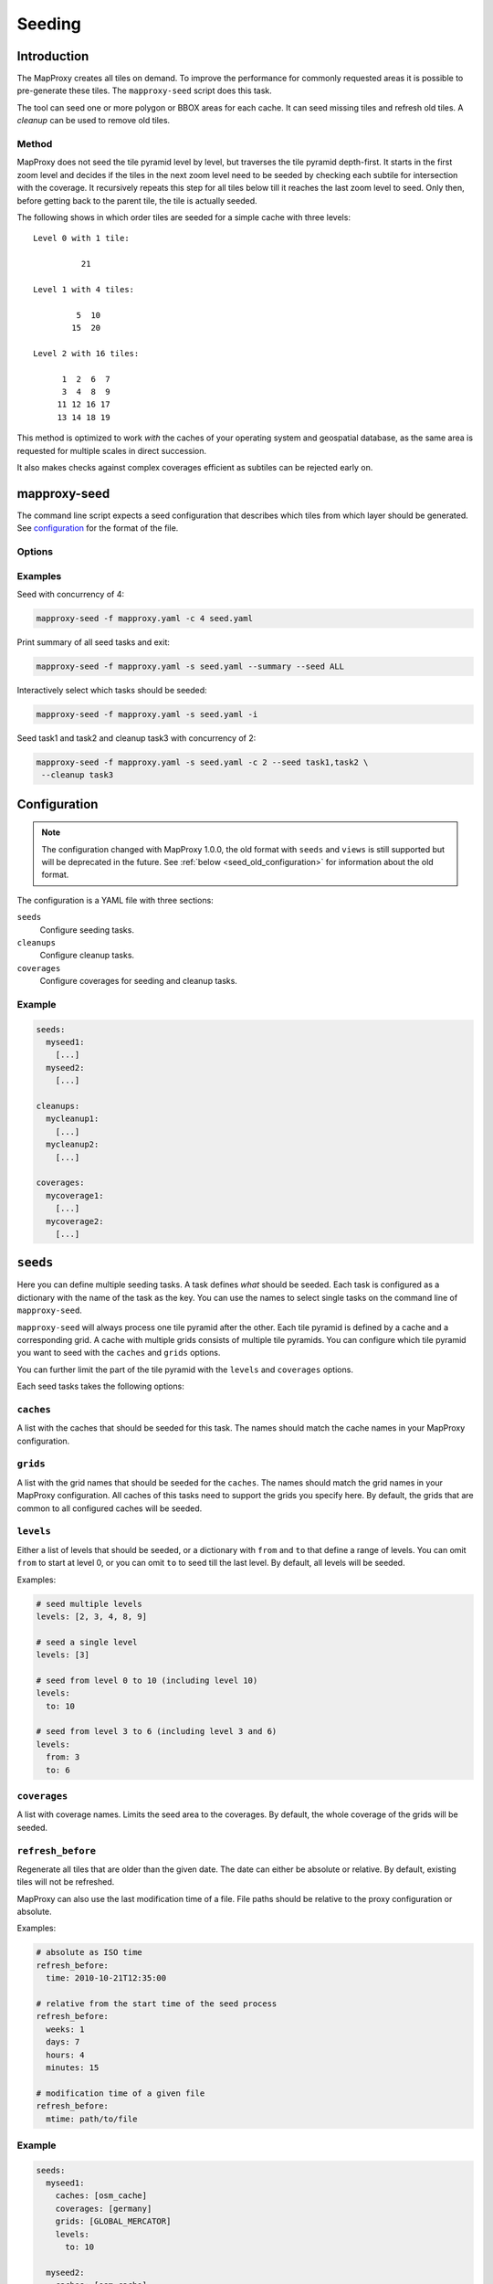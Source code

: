 Seeding
=======

Introduction
------------

The MapProxy creates all tiles on demand. To improve the performance for commonly
requested areas it is possible to pre-generate these tiles. The ``mapproxy-seed`` script does this task.

The tool can seed one or more polygon or BBOX areas for each cache. It can seed missing tiles and refresh old tiles. A `cleanup` can be used to remove old tiles.


.. _seed_method:

Method
~~~~~~

MapProxy does not seed the tile pyramid level by level, but traverses the tile pyramid depth-first. It starts in the first zoom level and decides if the tiles in the next zoom level need to be seeded by checking each subtile for intersection with the coverage. It recursively repeats this step for all tiles below till it reaches the last zoom level to seed. Only then, before getting back to the parent tile, the tile is actually seeded.

The following shows in which order tiles are seeded for a simple cache with three levels::

    Level 0 with 1 tile:

              21

    Level 1 with 4 tiles:

             5  10
            15  20

    Level 2 with 16 tiles:

          1  2  6  7
          3  4  8  9
         11 12 16 17
         13 14 18 19


This method is optimized to work `with` the caches of your operating system and geospatial database, as the same area is requested for multiple scales in direct succession.

It also makes checks against complex coverages efficient as subtiles can be rejected early on.

mapproxy-seed
-------------

The command line script expects a seed configuration that describes which tiles from which layer should be generated. See `configuration`_ for the format of the file.


Options
~~~~~~~


.. option:: -s <seed.yaml>, --seed-conf=<seed.yaml>

  The seed configuration. You can also pass the configuration as the last argument to ``mapproxy-seed``

.. option:: -f <mapproxy.yaml>, --proxy-conf=<mapproxy.yaml>

  The MapProxy configuration to use. This file should describe all caches and grids that the seed configuration references.

.. option:: -c N, --concurrency N

  The number of concurrent seed worker. Some parts of the seed tool are CPU intensive
  (image splitting and encoding), use this option to distribute that load across multiple
  CPUs. To limit the concurrent requests to the source WMS see
  :ref:`wms_source_concurrent_requests_label`

.. option:: -n, --dry-run

  This will simulate the seed/cleanup process without requesting, creating or removing any tiles.

.. option:: -l N, --skip-geoms-for-last-levels N

  This will skip checking the intersections between tiles and seed geometries on the last N levels.

.. option:: --skip-uncached

  This will seed only tiles which are already in the cache. This option is interesting in combination with
  the configuration entry `refresh_before`_ to refresh regularly the existing tiles and to avoid loading
  all available tiles.

.. option:: --summary

  Print a summary of all seeding and cleanup tasks and exit.

.. option:: --quiet

  Reduce the output of the progress logger.

.. option:: -i, --interactive

  Print a summary of each seeding and cleanup task and ask if ``mapproxy-seed`` should seed/cleanup that task. It will query for each task before it starts.

.. option:: --seed=<task1,task2,..>

  Only seed the named seeding tasks. You can select multiple tasks with a list of comma seperated names, or you can use the ``--seed`` option multiple times.
  You can use ``ALL`` to select all tasks.
  This disables all cleanup tasks unless you also use the ``--cleanup`` option.

.. option:: --cleanup=<task1,task2,..>

  Only cleanup the named tasks. You can select multiple tasks with a list of comma seperated names, or you can use the ``--cleanup`` option multiple times.
  You can use ``ALL`` to select all tasks.
  This disables all seeding tasks unless you also use the ``--seed`` option.


.. option:: --continue

  Continue an interrupted seed progress. MapProxy will start the seeding progress at the begining if the progress file (``--progress-file``) was not found.  MapProxy can only continue if the previous seed was started with the ``--progress-file`` or ``--continue`` option.

.. option:: --progress-file

  Filename where MapProxy stores the seeding progress for the ``--continue`` option. Defaults to ``.mapproxy_seed_progress`` in the current working directory. MapProxy will remove that file after a successful seed.

.. option:: --duration

  Stop seeding process after this duration. This option accepts duration in the following format: 120s, 15m, 4h, 0.5d
  Use this option in combination with ``--continue`` to be able to resume the seeding. Works only on Linux and Unix systems.

.. option:: --reseed-file

  File created by ``mapproxy-seed`` at the start of a new seeding.

.. option:: --reseed-interval

  Only start seeding if ``--reseed-file`` is older then this duration.
  This option accepts duration in the following format: 120s, 15m, 4h, 0.5d
  Use this option in combination with ``--continue`` to be able to resume the seeding. By default,

.. option:: --use-cache-lock

  Lock each cache to prevent multiple parallel `mapproxy-seed` calls to work on the same cache.
  It does not lock normal operation of MapProxy.

.. option:: --log-config

  The logging configuration file to use.

.. versionadded:: 1.5.0
  ``--continue`` and ``--progress-file`` option

.. versionadded:: 1.7.0
  ``--log-config`` option

.. versionadded:: 1.10.0
  ``--duration``, ``--reseed-file`` and ``--reseed-interval`` option




Examples
~~~~~~~~

Seed with concurrency of 4:

.. code-block:: sh

    mapproxy-seed -f mapproxy.yaml -c 4 seed.yaml

Print summary of all seed tasks and exit:

.. code-block:: sh

    mapproxy-seed -f mapproxy.yaml -s seed.yaml --summary --seed ALL

Interactively select which tasks should be seeded:

.. code-block:: sh

    mapproxy-seed -f mapproxy.yaml -s seed.yaml -i

Seed task1 and task2 and cleanup task3 with concurrency of 2:

.. code-block:: sh

    mapproxy-seed -f mapproxy.yaml -s seed.yaml -c 2 --seed task1,task2 \
     --cleanup task3



Configuration
-------------

.. note:: The configuration changed with MapProxy 1.0.0, the old format with ``seeds`` and ``views`` is still supported but will be deprecated in the future. See :ref:`below <seed_old_configuration>` for information about the old format.


The configuration is a YAML file with three sections:

``seeds``
  Configure seeding tasks.

``cleanups``
  Configure cleanup tasks.

``coverages``
  Configure coverages for seeding and cleanup tasks.

Example
~~~~~~~

.. code-block:: yaml

  seeds:
    myseed1:
      [...]
    myseed2:
      [...]

  cleanups:
    mycleanup1:
      [...]
    mycleanup2:
      [...]

  coverages:
    mycoverage1:
      [...]
    mycoverage2:
      [...]


``seeds``
---------

Here you can define multiple seeding tasks. A task defines *what* should be seeded. Each task is configured as a dictionary with the name of the task as the key. You can use the names to select single tasks on the command line of ``mapproxy-seed``.

``mapproxy-seed`` will always process one tile pyramid after the other. Each tile pyramid is defined by a cache and a corresponding grid. A cache with multiple grids consists of multiple tile pyramids. You can configure which tile pyramid you want to seed with the ``caches`` and ``grids`` options.

You can further limit the part of the tile pyramid with the ``levels`` and ``coverages`` options.

Each seed tasks takes the following options:

``caches``
~~~~~~~~~~

A list with the caches that should be seeded for this task. The names should match the cache names in your MapProxy configuration.

``grids``
~~~~~~~~~
A list with the grid names that should be seeded for the ``caches``.
The names should match the grid names in your MapProxy configuration.
All caches of this tasks need to support the grids you specify here.
By default, the grids that are common to all configured caches will be seeded.

``levels``
~~~~~~~~~~
Either a list of levels that should be seeded, or a dictionary with ``from`` and ``to`` that define a range of levels. You can omit ``from`` to start at level 0, or you can omit ``to`` to seed till the last level.
By default, all levels will be seeded.

Examples:

.. code-block:: yaml

  # seed multiple levels
  levels: [2, 3, 4, 8, 9]

  # seed a single level
  levels: [3]

  # seed from level 0 to 10 (including level 10)
  levels:
    to: 10

  # seed from level 3 to 6 (including level 3 and 6)
  levels:
    from: 3
    to: 6

``coverages``
~~~~~~~~~~~~~

A list with coverage names. Limits the seed area to the coverages. By default, the whole coverage of the grids will be seeded.

``refresh_before``
~~~~~~~~~~~~~~~~~~

Regenerate all tiles that are older than the given date. The date can either be absolute or relative. By default, existing tiles will not be refreshed.

MapProxy can also use the last modification time of a file. File paths should be relative to the proxy configuration or absolute.

Examples:

.. code-block:: yaml

  # absolute as ISO time
  refresh_before:
    time: 2010-10-21T12:35:00

  # relative from the start time of the seed process
  refresh_before:
    weeks: 1
    days: 7
    hours: 4
    minutes: 15

  # modification time of a given file
  refresh_before:
    mtime: path/to/file



Example
~~~~~~~~

.. code-block:: yaml

  seeds:
    myseed1:
      caches: [osm_cache]
      coverages: [germany]
      grids: [GLOBAL_MERCATOR]
      levels:
        to: 10

    myseed2:
      caches: [osm_cache]
      coverages: [niedersachsen, bremen, hamburg]
      grids: [GLOBAL_MERCATOR]
      refresh_before:
        weeks: 3
      levels:
        from: 11
        to: 15

``cleanups``
------------

Here you can define multiple cleanup tasks. Each task is configured as a dictionary with the name of the task as the key. You can use the names to select single tasks on the command line of ``mapproxy-seed``.

``caches``
~~~~~~~~~~

A list with the caches where you want to cleanup old tiles. The names should match the cache names in your MapProxy configuration.

``grids``
~~~~~~~~~
A list with the grid names for the ``caches`` where you want to cleanup.
The names should match the grid names in your MapProxy configuration.
All caches of this tasks need to support the grids you specify here.
By default, the grids that are common to all configured caches will be used.

``levels``
~~~~~~~~~~
Either a list of levels that should be cleaned up, or a dictionary with ``from`` and ``to`` that define a range of levels. You can omit ``from`` to start at level 0, or you can omit ``to`` to cleanup till the last level.
By default, all levels will be cleaned up.

Examples:

.. code-block:: yaml

  # cleanup multiple levels
  levels: [2, 3, 4, 8, 9]

  # cleanup a single level
  levels: [3]

  # cleanup from level 0 to 10 (including level 10)
  levels:
    to: 10

  # cleanup from level 3 to 6 (including level 3 and 6)
  levels:
    from: 3
    to: 6

``coverages``
~~~~~~~~~~~~~

A list with coverage names. Limits the cleanup area to the coverages. By default, the whole coverage of the grids will be cleaned up.

.. note:: Be careful when cleaning up caches with large coverages and levels with lots of tiles (>14).
  Without ``coverages``, the seed tool works on the file system level and it only needs to check for existing tiles if they should be removed. With ``coverages``, the seed tool traverses the whole tile pyramid and needs to check every posible tile if it exists and if it should be removed. This is much slower.

``remove_all``
~~~~~~~~~~~~~~

When set to true, remove all tiles regardless of the time they were created. You still limit the tiles with the ``levels`` and ``coverage`` options. MapProxy will try to remove tiles in a more efficient way with this option. For example: It will remove complete level directories for ``file`` caches instead of comparing each tile with a timestamp.

``remove_before``
~~~~~~~~~~~~~~~~~

Remove all tiles that are older than the given date. The date can either be absolute or relative. ``remove_before`` defaults to the start time of the seed process, so that newly created tile will not be removed.

MapProxy can also use the last modification time of a file. File paths should be relative to the proxy configuration or absolute.

Examples:

.. code-block:: yaml

  # absolute as ISO time
  remove_before:
    time: 2010-10-21T12:35:00

  # relative from the start time of the seed process
  remove_before:
    weeks: 1
    days: 7
    hours: 4
    minutes: 15

  # modification time of a given file
  remove_before:
    mtime: path/to/file



Example
~~~~~~~~

.. code-block:: yaml

  cleanups:
    highres:
      caches: [osm_cache]
      grids: [GLOBAL_MERCATOR, GLOBAL_SPERICAL]
      remove_before:
        days: 14
      levels:
        from: 16
    old_project:
      caches: [osm_cache]
      grids: [GLOBAL_MERCATOR]
      coverages: [mypolygon]
      levels:
        from: 14
        to: 18



``coverages``
-------------

There are three different ways to describe the extent of a seeding or cleanup task.

- a simple rectangular bounding box,
- a text file with one or more polygons in WKT format,
- polygons from any data source readable with OGR (e.g. Shapefile, GeoJSON, PostGIS)

Read the :doc:`coverage documentation <coverages>` for more information.

.. note:: You will need to install additional dependencies, if you want to use polygons to define your geographical extent of the seeding area, instead of simple bounding boxes. See :doc:`coverage documentation <coverages>`.

Each coverage has a name that is used in the seed and cleanup task configuration. If you don't specify a coverage for a task, then the BBOX of the grid will be used.



Example
~~~~~~~

.. code-block:: yaml

  coverages:
    germany:
      datasource: 'shps/world_boundaries_m.shp'
      where: 'CNTRY_NAME = "Germany"'
      srs: 'EPSG:900913'
    switzerland:
      datasource: 'polygons/SZ.txt'
      srs: 'EPSG:900913'
    austria:
      bbox: [9.36, 46.33, 17.28, 49.09]
      srs: 'EPSG:4326'



Output
------

``mapproxy-seed`` prints out the progress of the current seeding task on the console.

Example progress log::

    [16:48:26]  4  41.00% 582388, 4734701, 586740, 4737666 (5812 tiles)


The output starts with the current time and ends with the number of tiles it has seeded or removed so far. The third value is the current progress in percent. The progress can make large jumps, if the seeding detects that a tile and all its subtiles are outside of the seeding coverage.
The second and fourth value show the level and bounding box of where the seeding tool is in this moment. Keep in mind, that it does not seed level by level. This is described in :ref:`seeding method <seed_method>`.



.. _background_seeding:

Example: Background seeding
---------------------------

.. versionadded:: 1.10.0 Works on Linux and Unix only

The ``--duration`` option allows you run MapProxy seeding for a limited time. In combination with the ``--continue`` option, you can resume the seeding process at a later time.
You can use this to call ``mapproxy-seed`` with ``cron`` to seed in the off-hours.

However, this will restart the seeding process from the beginning every time the is seeding completed.
You can prevent this with the ``--reeseed-interval`` and ``--reseed-file`` option.
The following example starts seeding for six hours. It will seed for another six hours, every time you call this command again. Once all seed and cleanup tasks were processed the command will exit immediately every time you call it within 14 days after the first call. After 14 days, the modification time of the ``reseed.time`` file will be updated and the re-seeding process starts again.

::

  mapproxy-seed -f mapproxy.yaml -s seed.yaml  \
    --reseed-interval 14d --duration 6h --reseed-file reseed.time \
    --continue --progress-file .mapproxy_seed_progress

You can use the ``--reseed-file`` as a ``refresh_before`` and ``remove_before`` ``mtime``-file.



.. _seed_old_configuration:

Old Configuration
-----------------

.. note:: The following description is for the old seed configuration.

The configuration contains two keys: ``views`` and ``seeds``. ``views`` describes
the geographical extents that should be seeded. ``seeds`` links actual layers with
those ``views``.


Seeds
~~~~~

Contains a dictionary with layer/view mapping.:

.. code-block:: yaml

    seeds:
        cache1:
            views: ['world', 'germany', 'oldb']
        cache2:
            views: ['world', 'germany']
            remove_before:
                time: '2009-04-01T14:45:00'
                # or
                minutes: 15
                hours: 4
                days: 9
                weeks: 8

`remove_before`:
    If present, recreate tiles if they are older than the date or time delta. At the
    end of the seeding process all tiles that are older will be removed.

    You can either define a fixed time or a time delta. The `time` is a ISO-like date
    string (no time-zones, no abbreviations). To define time delta use one or more
    `seconds`, `minutes`, `hours`, `days` or `weeks` entries.

Views
~~~~~

Contains a dictionary with all views. Each view describes a coverage/geographical extent and the levels that should be seeded.

Coverages
^^^^^^^^^

.. note:: You will need to install additional dependencies, if you want to use polygons to define your geographical extent of the seeding area, instead of simple bounding boxes. See :doc:`coverage documentation <coverages>`.


There are three different ways to describe the extent of the seed view.

 - a simple rectangular bounding box,
 - a text file with one or more polygons in WKT format,
 - polygons from any data source readable with OGR (e.g. Shapefile, PostGIS)

Read the :doc:`coverage documentation <coverages>` for more information.

Other options
~~~~~~~~~~~~~

``srs``:
    A list with SRSs. If the layer contains caches for multiple SRS, only the caches
    that match one of the SRS in this list will be seeded.

``res``:
    Seed until this resolution is cached.

or

``level``:
    A number until which this layer is cached, or a tuple with a range of
    levels that should be cached.

Example configuration
^^^^^^^^^^^^^^^^^^^^^

.. code-block:: yaml

  views:
    germany:
      datasource: 'shps/world_boundaries_m.shp'
      where: 'CNTRY_NAME = "Germany"'
      srs: 'EPSG:900913'
      level: [0, 14]
      srs: ['EPSG:900913', 'EPSG:4326']
    switzerland:
      datasource: 'polygons/SZ.txt'
      srs: EPSG:900913
      level: [0, 14]
      srs: ['EPSG:900913']
    austria:
      bbox: [9.36, 46.33, 17.28, 49.09]
      srs: EPSG:4326
      level: [0, 14]
      srs: ['EPSG:900913']

  seeds:
    osm:
      views: ['germany', 'switzerland', 'austria']
      remove_before:
        time: '2010-02-20T16:00:00'
    osm_roads:
      views: ['germany']
      remove_before:
        days: 30
